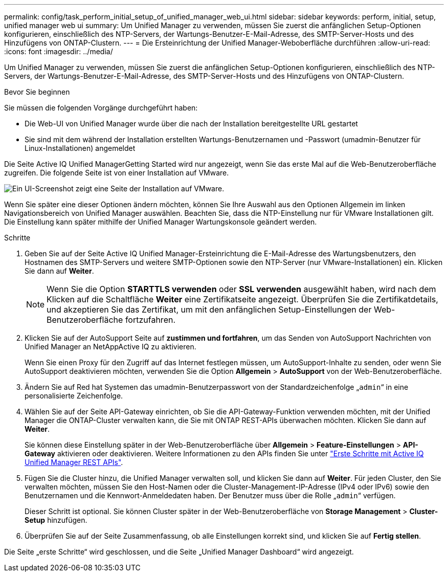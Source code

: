 ---
permalink: config/task_perform_initial_setup_of_unified_manager_web_ui.html 
sidebar: sidebar 
keywords: perform, initial, setup, unified manager web ui 
summary: Um Unified Manager zu verwenden, müssen Sie zuerst die anfänglichen Setup-Optionen konfigurieren, einschließlich des NTP-Servers, der Wartungs-Benutzer-E-Mail-Adresse, des SMTP-Server-Hosts und des Hinzufügens von ONTAP-Clustern. 
---
= Die Ersteinrichtung der Unified Manager-Weboberfläche durchführen
:allow-uri-read: 
:icons: font
:imagesdir: ../media/


[role="lead"]
Um Unified Manager zu verwenden, müssen Sie zuerst die anfänglichen Setup-Optionen konfigurieren, einschließlich des NTP-Servers, der Wartungs-Benutzer-E-Mail-Adresse, des SMTP-Server-Hosts und des Hinzufügens von ONTAP-Clustern.

.Bevor Sie beginnen
Sie müssen die folgenden Vorgänge durchgeführt haben:

* Die Web-UI von Unified Manager wurde über die nach der Installation bereitgestellte URL gestartet
* Sie sind mit dem während der Installation erstellten Wartungs-Benutzernamen und -Passwort (umadmin-Benutzer für Linux-Installationen) angemeldet


Die Seite Active IQ Unified ManagerGetting Started wird nur angezeigt, wenn Sie das erste Mal auf die Web-Benutzeroberfläche zugreifen. Die folgende Seite ist von einer Installation auf VMware.

image::../media/first_experience_wizard.JPG[Ein UI-Screenshot zeigt eine Seite der Installation auf VMware.]

Wenn Sie später eine dieser Optionen ändern möchten, können Sie Ihre Auswahl aus den Optionen Allgemein im linken Navigationsbereich von Unified Manager auswählen. Beachten Sie, dass die NTP-Einstellung nur für VMware Installationen gilt. Die Einstellung kann später mithilfe der Unified Manager Wartungskonsole geändert werden.

.Schritte
. Geben Sie auf der Seite Active IQ Unified Manager-Ersteinrichtung die E-Mail-Adresse des Wartungsbenutzers, den Hostnamen des SMTP-Servers und weitere SMTP-Optionen sowie den NTP-Server (nur VMware-Installationen) ein. Klicken Sie dann auf *Weiter*.
+
[NOTE]
====
Wenn Sie die Option *STARTTLS verwenden* oder *SSL verwenden* ausgewählt haben, wird nach dem Klicken auf die Schaltfläche *Weiter* eine Zertifikatseite angezeigt. Überprüfen Sie die Zertifikatdetails, und akzeptieren Sie das Zertifikat, um mit den anfänglichen Setup-Einstellungen der Web-Benutzeroberfläche fortzufahren.

====
. Klicken Sie auf der AutoSupport Seite auf *zustimmen und fortfahren*, um das Senden von AutoSupport Nachrichten von Unified Manager an NetAppActive IQ zu aktivieren.
+
Wenn Sie einen Proxy für den Zugriff auf das Internet festlegen müssen, um AutoSupport-Inhalte zu senden, oder wenn Sie AutoSupport deaktivieren möchten, verwenden Sie die Option *Allgemein* > *AutoSupport* von der Web-Benutzeroberfläche.

. Ändern Sie auf Red hat Systemen das umadmin-Benutzerpasswort von der Standardzeichenfolge „`admin`“ in eine personalisierte Zeichenfolge.
. Wählen Sie auf der Seite API-Gateway einrichten, ob Sie die API-Gateway-Funktion verwenden möchten, mit der Unified Manager die ONTAP-Cluster verwalten kann, die Sie mit ONTAP REST-APIs überwachen möchten. Klicken Sie dann auf *Weiter*.
+
Sie können diese Einstellung später in der Web-Benutzeroberfläche über *Allgemein* > *Feature-Einstellungen* > *API-Gateway* aktivieren oder deaktivieren. Weitere Informationen zu den APIs finden Sie unter link:../api-automation/concept_get_started_with_um_apis.html["Erste Schritte mit Active IQ Unified Manager REST APIs"].

. Fügen Sie die Cluster hinzu, die Unified Manager verwalten soll, und klicken Sie dann auf *Weiter*. Für jeden Cluster, den Sie verwalten möchten, müssen Sie den Host-Namen oder die Cluster-Management-IP-Adresse (IPv4 oder IPv6) sowie den Benutzernamen und die Kennwort-Anmeldedaten haben. Der Benutzer muss über die Rolle „`admin`“ verfügen.
+
Dieser Schritt ist optional. Sie können Cluster später in der Web-Benutzeroberfläche von *Storage Management* > *Cluster-Setup* hinzufügen.

. Überprüfen Sie auf der Seite Zusammenfassung, ob alle Einstellungen korrekt sind, und klicken Sie auf *Fertig stellen*.


Die Seite „erste Schritte“ wird geschlossen, und die Seite „Unified Manager Dashboard“ wird angezeigt.
